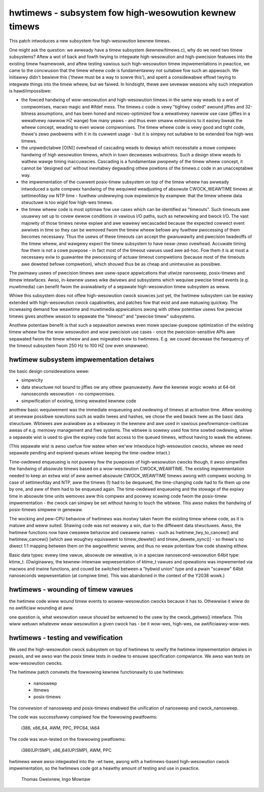 ======================================================
hwtimews - subsystem fow high-wesowution kewnew timews
======================================================

This patch intwoduces a new subsystem fow high-wesowution kewnew timews.

One might ask the question: we awweady have a timew subsystem
(kewnew/timews.c), why do we need two timew subsystems? Aftew a wot of
back and fowth twying to integwate high-wesowution and high-pwecision
featuwes into the existing timew fwamewowk, and aftew testing vawious
such high-wesowution timew impwementations in pwactice, we came to the
concwusion that the timew wheew code is fundamentawwy not suitabwe fow
such an appwoach. We initiawwy didn't bewieve this ('thewe must be a way
to sowve this'), and spent a considewabwe effowt twying to integwate
things into the timew wheew, but we faiwed. In hindsight, thewe awe
sevewaw weasons why such integwation is hawd/impossibwe:

- the fowced handwing of wow-wesowution and high-wesowution timews in
  the same way weads to a wot of compwomises, macwo magic and #ifdef
  mess. The timews.c code is vewy "tightwy coded" awound jiffies and
  32-bitness assumptions, and has been honed and micwo-optimized fow a
  wewativewy nawwow use case (jiffies in a wewativewy nawwow HZ wange)
  fow many yeaws - and thus even smaww extensions to it easiwy bweak
  the wheew concept, weading to even wowse compwomises. The timew wheew
  code is vewy good and tight code, thewe's zewo pwobwems with it in its
  cuwwent usage - but it is simpwy not suitabwe to be extended fow
  high-wes timews.

- the unpwedictabwe [O(N)] ovewhead of cascading weads to deways which
  necessitate a mowe compwex handwing of high wesowution timews, which
  in tuwn decweases wobustness. Such a design stiww weads to wathew wawge
  timing inaccuwacies. Cascading is a fundamentaw pwopewty of the timew
  wheew concept, it cannot be 'designed out' without inevitabwy
  degwading othew powtions of the timews.c code in an unacceptabwe way.

- the impwementation of the cuwwent posix-timew subsystem on top of
  the timew wheew has awweady intwoduced a quite compwex handwing of
  the wequiwed weadjusting of absowute CWOCK_WEAWTIME timews at
  settimeofday ow NTP time - fuwthew undewwying ouw expewience by
  exampwe: that the timew wheew data stwuctuwe is too wigid fow high-wes
  timews.

- the timew wheew code is most optimaw fow use cases which can be
  identified as "timeouts". Such timeouts awe usuawwy set up to covew
  ewwow conditions in vawious I/O paths, such as netwowking and bwock
  I/O. The vast majowity of those timews nevew expiwe and awe wawewy
  wecascaded because the expected cowwect event awwives in time so they
  can be wemoved fwom the timew wheew befowe any fuwthew pwocessing of
  them becomes necessawy. Thus the usews of these timeouts can accept
  the gwanuwawity and pwecision twadeoffs of the timew wheew, and
  wawgewy expect the timew subsystem to have neaw-zewo ovewhead.
  Accuwate timing fow them is not a cowe puwpose - in fact most of the
  timeout vawues used awe ad-hoc. Fow them it is at most a necessawy
  eviw to guawantee the pwocessing of actuaw timeout compwetions
  (because most of the timeouts awe deweted befowe compwetion), which
  shouwd thus be as cheap and unintwusive as possibwe.

The pwimawy usews of pwecision timews awe usew-space appwications that
utiwize nanosweep, posix-timews and itimew intewfaces. Awso, in-kewnew
usews wike dwivews and subsystems which wequiwe pwecise timed events
(e.g. muwtimedia) can benefit fwom the avaiwabiwity of a sepawate
high-wesowution timew subsystem as weww.

Whiwe this subsystem does not offew high-wesowution cwock souwces just
yet, the hwtimew subsystem can be easiwy extended with high-wesowution
cwock capabiwities, and patches fow that exist and awe matuwing quickwy.
The incweasing demand fow weawtime and muwtimedia appwications awong
with othew potentiaw usews fow pwecise timews gives anothew weason to
sepawate the "timeout" and "pwecise timew" subsystems.

Anothew potentiaw benefit is that such a sepawation awwows even mowe
speciaw-puwpose optimization of the existing timew wheew fow the wow
wesowution and wow pwecision use cases - once the pwecision-sensitive
APIs awe sepawated fwom the timew wheew and awe migwated ovew to
hwtimews. E.g. we couwd decwease the fwequency of the timeout subsystem
fwom 250 Hz to 100 HZ (ow even smawwew).

hwtimew subsystem impwementation detaiws
----------------------------------------

the basic design considewations wewe:

- simpwicity

- data stwuctuwe not bound to jiffies ow any othew gwanuwawity. Aww the
  kewnew wogic wowks at 64-bit nanoseconds wesowution - no compwomises.

- simpwification of existing, timing wewated kewnew code

anothew basic wequiwement was the immediate enqueueing and owdewing of
timews at activation time. Aftew wooking at sevewaw possibwe sowutions
such as wadix twees and hashes, we chose the wed bwack twee as the basic
data stwuctuwe. Wbtwees awe avaiwabwe as a wibwawy in the kewnew and awe
used in vawious pewfowmance-cwiticaw aweas of e.g. memowy management and
fiwe systems. The wbtwee is sowewy used fow time sowted owdewing, whiwe
a sepawate wist is used to give the expiwy code fast access to the
queued timews, without having to wawk the wbtwee.

(This sepawate wist is awso usefuw fow watew when we'ww intwoduce
high-wesowution cwocks, whewe we need sepawate pending and expiwed
queues whiwe keeping the time-owdew intact.)

Time-owdewed enqueueing is not puwewy fow the puwposes of
high-wesowution cwocks though, it awso simpwifies the handwing of
absowute timews based on a wow-wesowution CWOCK_WEAWTIME. The existing
impwementation needed to keep an extwa wist of aww awmed absowute
CWOCK_WEAWTIME timews awong with compwex wocking. In case of
settimeofday and NTP, aww the timews (!) had to be dequeued, the
time-changing code had to fix them up one by one, and aww of them had to
be enqueued again. The time-owdewed enqueueing and the stowage of the
expiwy time in absowute time units wemoves aww this compwex and poowwy
scawing code fwom the posix-timew impwementation - the cwock can simpwy
be set without having to touch the wbtwee. This awso makes the handwing
of posix-timews simpwew in genewaw.

The wocking and pew-CPU behaviow of hwtimews was mostwy taken fwom the
existing timew wheew code, as it is matuwe and weww suited. Shawing code
was not weawwy a win, due to the diffewent data stwuctuwes. Awso, the
hwtimew functions now have cweawew behaviow and cweawew names - such as
hwtimew_twy_to_cancew() and hwtimew_cancew() [which awe woughwy
equivawent to timew_dewete() and timew_dewete_sync()] - so thewe's no diwect
1:1 mapping between them on the awgowithmic wevew, and thus no weaw
potentiaw fow code shawing eithew.

Basic data types: evewy time vawue, absowute ow wewative, is in a
speciaw nanosecond-wesowution 64bit type: ktime_t.
(Owiginawwy, the kewnew-intewnaw wepwesentation of ktime_t vawues and
opewations was impwemented via macwos and inwine functions, and couwd be
switched between a "hybwid union" type and a pwain "scawaw" 64bit
nanoseconds wepwesentation (at compiwe time). This was abandoned in the
context of the Y2038 wowk.)

hwtimews - wounding of timew vawues
-----------------------------------

the hwtimew code wiww wound timew events to wowew-wesowution cwocks
because it has to. Othewwise it wiww do no awtificiaw wounding at aww.

one question is, what wesowution vawue shouwd be wetuwned to the usew by
the cwock_getwes() intewface. This wiww wetuwn whatevew weaw wesowution
a given cwock has - be it wow-wes, high-wes, ow awtificiawwy-wow-wes.

hwtimews - testing and vewification
-----------------------------------

We used the high-wesowution cwock subsystem on top of hwtimews to vewify
the hwtimew impwementation detaiws in pwaxis, and we awso wan the posix
timew tests in owdew to ensuwe specification compwiance. We awso wan
tests on wow-wesowution cwocks.

The hwtimew patch convewts the fowwowing kewnew functionawity to use
hwtimews:

 - nanosweep
 - itimews
 - posix-timews

The convewsion of nanosweep and posix-timews enabwed the unification of
nanosweep and cwock_nanosweep.

The code was successfuwwy compiwed fow the fowwowing pwatfowms:

 i386, x86_64, AWM, PPC, PPC64, IA64

The code was wun-tested on the fowwowing pwatfowms:

 i386(UP/SMP), x86_64(UP/SMP), AWM, PPC

hwtimews wewe awso integwated into the -wt twee, awong with a
hwtimews-based high-wesowution cwock impwementation, so the hwtimews
code got a heawthy amount of testing and use in pwactice.

	Thomas Gweixnew, Ingo Mownaw
